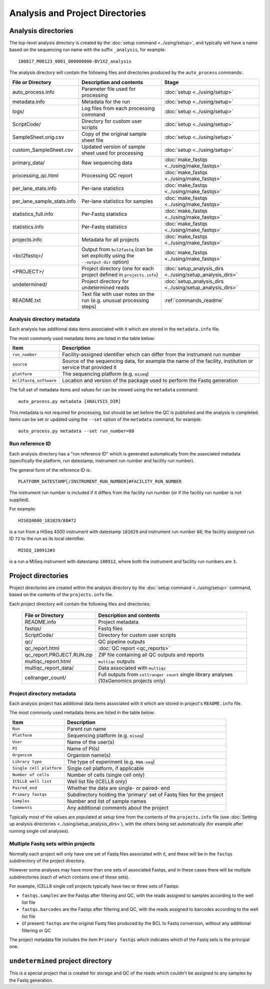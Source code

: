 Analysis and Project Directories
================================

********************
Analysis directories
********************

The top-level analysis directory is created by the
:doc:`setup command <../using/setup>`, and typically will have
a name based on the sequencing run name with the suffix
``_analysis``, for example:

::

   180817_M00123_0001_000000000-BV1X2_analysis

The analysis directory will contain the following files and
directories produced by the ``auto_process`` commands:

.. table::
   :widths: auto

   ========================== ================================== ============
   **File or Directory**      **Description and contents**       **Stage**
   -------------------------- ---------------------------------- ------------
   auto_process.info          Parameter file used for processing :doc:`setup <../using/setup>`
   metadata.info              Metadata for the run               :doc:`setup <../using/setup>`
   logs/                      Log files from each processing     :doc:`setup <../using/setup>`
                              command
   ScriptCode/                Directory for custom user scripts  :doc:`setup <../using/setup>`
   SampleSheet.orig.csv       Copy of the original sample sheet  :doc:`setup <../using/setup>`
                              file
   custom_SampleSheet.csv     Updated version of sample sheet    :doc:`setup <../using/setup>`
                              used for processing
   primary_data/              Raw sequencing data                :doc:`make_fastqs <../using/make_fastqs>`
   processing_qc.html         Processing QC report               :doc:`make_fastqs <../using/make_fastqs>`
   per_lane_stats.info        Per-lane statistics                :doc:`make_fastqs <../using/make_fastqs>`
   per_lane_sample_stats.info Per-lane statistics for samples    :doc:`make_fastqs <../using/make_fastqs>`
   statistics_full.info       Per-Fastq statistics               :doc:`make_fastqs <../using/make_fastqs>`
   statistics.info            Per-Fastq statistics               :doc:`make_fastqs <../using/make_fastqs>`
   projects.info              Metadata for all projects          :doc:`make_fastqs <../using/make_fastqs>`
   <bcl2fastq>/               Output from ``bcl2fastq``          :doc:`make_fastqs <../using/make_fastqs>`
                              (can be set explicitly using the
                              ``--output-dir`` option)
   <PROJECT>/                 Project directory (one for each    :doc:`setup_analysis_dirs <../using/setup_analysis_dirs>`
                              project defined in
                              ``projects.info``)
   undetermined/              Project directory for undetermined :doc:`setup_analysis_dirs <../using/setup_analysis_dirs>`
                              reads
   README.txt                 Text file with user notes on the   :ref:`commands_readme`
                              run (e.g. unusual processing
                              steps)
   ========================== ================================== ============

---------------------------
Analysis directory metadata
---------------------------

Each analysis has additional data items associated with it which are
stored in the ``metadata.info`` file.

The most commonly used metadata items are listed in the table below:

.. table::
   :widths: auto

   ====================== ========================================
   **Item**               **Description**
   ---------------------- ----------------------------------------
   ``run_number``         Facility-assigned identifier which
                          can differ from the instrument run
                          number
   ``source``             Source of the sequencing data, for
                          example the name of the facility,
	                  institution or service that
		          provided it
   ``platform``           The sequencing platform (e.g. ``miseq``)
   ``bcl2fastq_software`` Location and version of the package
                          used to perform the Fastq generation
   ====================== ========================================

The full set of metadata items and values for can be viewed using the
``metadata`` command:

::

    auto_process.py metadata [ANALYSIS_DIR]

This metadata is not required for processing, but should be set before
the QC is published and the analysis is completed. Items can be set or
updated using the ``--set`` option of the ``metadata`` command, for
example:

::

    auto_process.py metadata --set run_number=88

----------------
Run reference ID
----------------

Each analysis directory has a "run reference ID" which is generated
automatically from the associated metadata (specifically the platform,
run datestamp, instrument run number and facility run number).

The general form of the reference ID is:

::

    PLATFORM_DATESTAMP[/INSTRUMENT_RUN_NUMBER]#FACILITY_RUN_NUMBER

The instrument run number is included if it differs from the facility
run number (or if the facility run number is not supplied).

For example:

::

    HISEQ4000_181029/88#72

is a run from a HiSeq 4000 instrument with datestamp ``181029`` and
instrument run number ``88``; the facility assigned run ID ``72`` to
the run as its local identifier.

::

    MISEQ_180912#3

is a run a MiSeq instrument with datestamp ``180912``, where both the
instrument and facility run numbers are ``3``.

*******************
Project directories
*******************

Project directories are created within the analysis directory by
the :doc:`setup command <../using/setup>` command, based on the
contents of the ``projects.info`` file.

Each project directory will contain the following files and
directories:

   ========================== ======================================
   **File or Directory**      **Description and contents**
   -------------------------- --------------------------------------
   README.info                Project metadata
   fastqs/                    Fastq files
   ScriptCode/                Directory for custom user scripts
   qc/                        QC pipeline outputs
   qc_report.html             :doc:`QC report <qc_reports>`
   qc_report.PROJECT.RUN.zip  ZIP file containing all QC outputs
                              and reports
   multiqc_report.html        ``multiqc`` outputs
   multiqc_report_data/       Data associated with ``multiqc``
   cellranger_count/          Full outputs from ``cellranger count``
                              single library analyses
                              (10xGenomics projects only)
   ========================== ======================================

--------------------------
Project directory metadata
--------------------------

Each analysis project has additional data items associated with it
which are stored in project's ``README.info`` file.

The most commonly used metadata items are listed in the table below:

.. table::
   :widths: auto

   ======================== =========================================
   **Item**                 **Description**
   ------------------------ -----------------------------------------
   ``Run``                  Parent run name
   ``Platform``             Sequencing platform (e.g. ``miseq``)
   ``User``                 Name of the user(s)
   ``PI``                   Name of PI(s)
   ``Organism``             Organism name(s)
   ``Library type``         The type of experiment (e.g. ``RNA-seq``)
   ``Single cell platform`` Single cell platform, if applicable
   ``Number of cells``      Number of cells (single cell only)
   ``ICELL8 well list``     Well list file (ICELL8 only)
   ``Paired_end``           Whether the data are single- or paired-
                            end
   ``Primary fastqs``       Subdirectory holding the 'primary' set of
                            Fastq files for the project
   ``Samples``              Number and list of sample names
   ``Comments``             Any additional comments about the project
   ======================== =========================================

Typically most of the values are populated at setup time from the
contents of the ``projects.info`` file
(see :doc:`Setting up analysis directories <../using/setup_analysis_dirs>`),
with the others being set automatically (for example after running
single cell analyses).

-----------------------------------
Multiple Fastq sets within projects
-----------------------------------

Normally each project will only have one set of Fastq files
associated with it, and these will be in the ``fastqs``
subdirectory of the project directory.

However some analyses may have more than one sets of
associated Fastqs, and in these cases there will be multiple
subdirectories (each of which contains one of these sets).

For example, ICELL8 single cell projects typically have two
or three sets of Fastqs:

* ``fastqs.samples`` are the Fastqs after filtering and QC,
  with the reads assigned to samples according to the
  well list file
* ``fastqs.barcodes`` are the Fastqs after filtering and
  QC, with the reads assigned to barcodes according to the
  well list file
* (if present) ``fastqs`` are the original Fastq files
  produced by the BCL to Fastq conversion, without any
  additional filtering or QC

The project metadata file includes the item ``Primary fastqs``
which indicates which of the Fastq sets is the principal
one.

**********************************
``undetermined`` project directory
**********************************

This is a special project that is created for storage and QC of
the reads which couldn't be assigned to any samples by the
Fastq generation.
